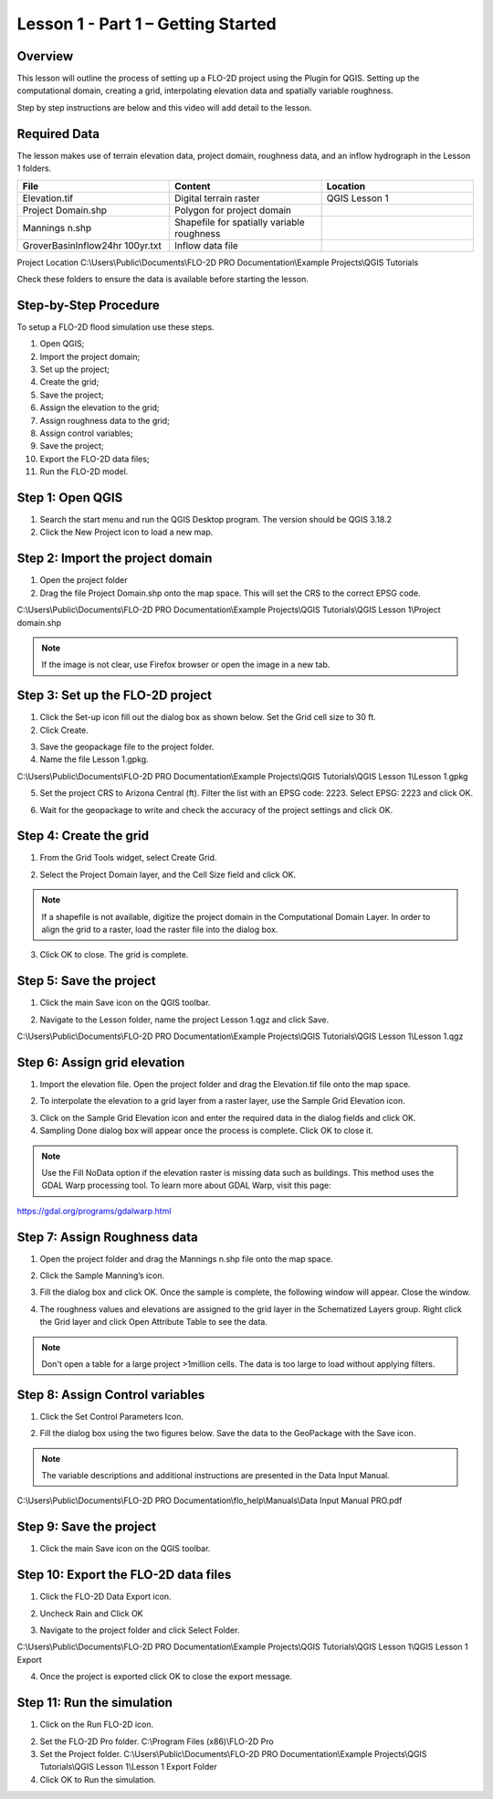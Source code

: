 Lesson 1 - Part 1 – Getting Started
====================================

Overview
________

This lesson will outline the process of setting up a FLO-2D project using the Plugin for QGIS.
Setting up the computational domain, creating a grid, interpolating elevation data and spatially variable roughness.

Step by step instructions are below and this video will add detail to the lesson.

.. youtube:: vU9qQDuZpfY

Required Data
_____________

The lesson makes use of terrain elevation data, project domain, roughness data, and an inflow hydrograph in the Lesson 1 folders.

.. list-table::
   :widths: 33 33 33
   :header-rows: 0


   * - **File**
     - **Content**
     - **Location**

   * - Elevation.tif
     - Digital terrain raster
     - QGIS Lesson 1

   * - Project Domain.shp
     - Polygon for project domain
     -

   * - Mannings n.shp
     - Shapefile for spatially variable roughness
     -

   * - GroverBasinInflow24hr 100yr.txt
     - Inflow data file
     -


Project Location C:\\Users\\Public\\Documents\\FLO-2D PRO Documentation\\Example Projects\\QGIS Tutorials

Check these folders to ensure the data is available before starting the lesson.

Step-by-Step Procedure
______________________

To setup a FLO-2D flood simulation use these steps.

1.  Open QGIS;
2.  Import the project domain;
3.  Set up the project;
4.  Create the grid;
5.  Save the project;
6.  Assign the elevation to the grid;
7.  Assign roughness data to the grid;
8.  Assign control variables;
9.  Save the project;
10.  Export the FLO-2D data files;
11.  Run the FLO-2D model.

Step 1: Open QGIS
_________________

.. image:: ../img/Workshop/Worksh002.png

1. Search the start menu and run the QGIS Desktop program.  The version should be QGIS 3.18.2

2. Click the New Project icon to load a new map.

.. image:: ../img/Workshop/Worksh003.png

Step 2: Import the project domain
_________________________________

1. Open the project folder

2. Drag the file Project Domain.shp onto the map space.
   This will set the CRS to the correct EPSG code.

C:\\Users\\Public\\Documents\\FLO-2D PRO Documentation\\Example Projects\\QGIS Tutorials\\QGIS Lesson 1\\Project domain.shp

.. note::  If the image is not clear, use Firefox browser or open the image in a new tab.

.. image:: ../img/Workshop/Worksh004.png


Step 3: Set up the FLO-2D project
_________________________________

.. image:: ../img/Workshop/Worksh005.png

1. Click the Set-up icon fill out the dialog box as shown below.
   Set the Grid cell size to 30 ft.

2. Click Create.

.. image:: ../img/Workshop/Worksh006.png

3. Save the geopackage file to the project folder.

4. Name the file Lesson 1.gpkg.


C:\\Users\\Public\\Documents\\FLO-2D PRO Documentation\\Example Projects\\QGIS Tutorials\\QGIS Lesson 1\\Lesson 1.gpkg

5. Set the project CRS to Arizona Central (ft).
   Filter the list with an EPSG code: 2223.
   Select EPSG: 2223 and click OK.

.. image:: ../img/Workshop/Worksh007.png


6. Wait for the geopackage to write and check the accuracy of the project settings and click OK.

.. image:: ../img/Workshop/Worksh180.png

Step 4: Create the grid
_______________________

1. From the Grid Tools widget, select Create Grid.

.. image:: ../img/Workshop/Worksh008.png


2. Select the Project Domain layer, and the Cell Size field and click OK.

.. note:: If a shapefile is not available, digitize the project domain in the Computational Domain Layer.
          In order to align the grid to a raster, load the raster file into the dialog box.

.. image:: ../img/Workshop/Worksh009.png

3. Click OK to close.
   The grid is complete.

.. image:: ../img/Workshop/Worksh010.png


Step 5: Save the project
________________________

1. Click the main Save icon on the QGIS toolbar.

.. image:: ../img/Workshop/Worksh011.png


2. Navigate to the Lesson folder, name the project Lesson 1.qgz and click Save.

C:\\Users\\Public\\Documents\\FLO-2D PRO Documentation\\Example Projects\\QGIS Tutorials\\QGIS Lesson 1\\Lesson 1.qgz

Step 6: Assign grid elevation
_____________________________

1. Import the elevation file.
   Open the project folder and drag the Elevation.tif file onto the map space.

.. image:: ../img/Workshop/Worksh012.png


2. To interpolate the elevation to a grid layer from a raster layer, use the Sample Grid Elevation icon.

.. image:: ../img/Workshop/Worksh013.png


3. Click on the Sample Grid Elevation icon and enter the required data in the dialog fields and click OK.

4. Sampling Done dialog box will appear once the process is complete.
   Click OK to close it.

.. note:: Use the Fill NoData option if the elevation raster is missing data such as buildings.  This method uses the GDAL
          Warp processing tool.  To learn more about GDAL Warp, visit this page:

https://gdal.org/programs/gdalwarp.html

.. image:: ../img/Workshop/Worksh153.png

Step 7: Assign Roughness data
_____________________________

1. Open the project folder and drag the Mannings n.shp file onto the map space.

.. image:: ../img/Workshop/Worksh014.png


2. Click the Sample Manning’s icon.

.. image:: ../img/Workshop/Worksh015.png


3. Fill the dialog box and click OK.
   Once the sample is complete, the following window will appear.
   Close the window.

.. image:: ../img/Workshop/Worksh155.png
.. image:: ../img/Workshop/Worksh156.png

4. The roughness values and elevations are assigned to the grid layer in the Schematized Layers group.  Right click the
   Grid layer and click Open Attribute Table to see the data.

.. note::  Don't open a table for a large project >1million cells.  The data is too large to load without applying filters.

.. image:: ../img/Workshop/Worksh016.png


Step 8: Assign Control variables
________________________________

1. Click the Set Control Parameters Icon.

.. image:: ../img/Workshop/Worksh017.png


2. Fill the dialog box using the two figures below.
   Save the data to the GeoPackage with the Save icon.

.. note::  The variable descriptions and additional instructions are presented in the Data Input Manual.

C:\\Users\\Public\\Documents\\FLO-2D PRO Documentation\\flo_help\\Manuals\\Data Input Manual PRO.pdf

.. image:: ../img/Workshop/Worksh018.png


.. image:: ../img/Workshop/Worksh019.png


Step 9: Save the project
________________________

1. Click the main Save icon on the QGIS toolbar.

.. image:: ../img/Workshop/Worksh011.png


Step 10: Export the FLO-2D data files
_____________________________________

1. Click the FLO-2D Data Export icon.

.. image:: ../img/Workshop/Worksh021.png

2. Uncheck Rain and Click OK

.. image:: ../img/Workshop/Worksh170.png

3. Navigate to the project folder and click Select Folder.

C:\\Users\\Public\\Documents\\FLO-2D PRO Documentation\\Example Projects\\QGIS Tutorials\\QGIS Lesson 1\\QGIS Lesson 1 Export

4.  Once the project is exported click OK to close the export message.

.. image:: ../img/Workshop/Worksh171.png

Step 11: Run the simulation
___________________________

1. Click on the Run FLO-2D icon.

.. image:: ../img/Workshop/Worksh022.png


2. Set the FLO-2D Pro folder.
   C:\\Program Files (x86)\\FLO-2D Pro

3. Set the Project folder.
   C:\\Users\\Public\\Documents\\FLO-2D PRO Documentation\\Example Projects\\QGIS Tutorials\\QGIS Lesson 1\\Lesson 1 Export Folder

4. Click OK to Run the simulation.

.. image:: ../img/Workshop/Worksh023.png
